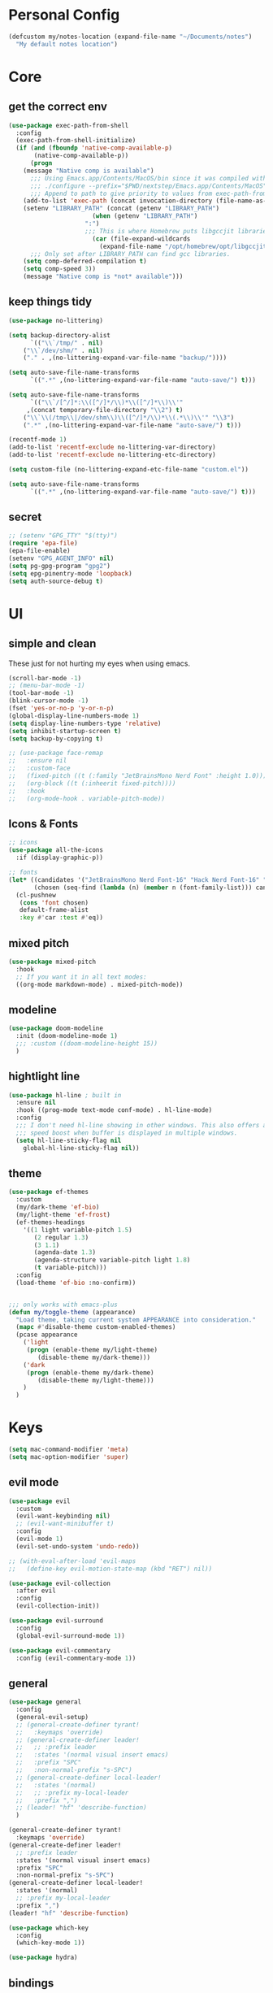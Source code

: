 #+startup: content
#+property: header-args :tangle init.el

* Personal Config

#+begin_src emacs-lisp
(defcustom my/notes-location (expand-file-name "~/Documents/notes")
  "My default notes location")
#+end_src

* Core

** get the correct env
#+begin_src emacs-lisp
(use-package exec-path-from-shell
  :config
  (exec-path-from-shell-initialize)
  (if (and (fboundp 'native-comp-available-p)
	   (native-comp-available-p))
      (progn
	(message "Native comp is available")
	  ;;; Using Emacs.app/Contents/MacOS/bin since it was compiled with
	  ;;; ./configure --prefix="$PWD/nextstep/Emacs.app/Contents/MacOS"
	  ;;; Append to path to give priority to values from exec-path-from-shell-initialize.
	(add-to-list 'exec-path (concat invocation-directory (file-name-as-directory "bin")) t)
	(setenv "LIBRARY_PATH" (concat (getenv "LIBRARY_PATH")
				       (when (getenv "LIBRARY_PATH")
					 ":")
					 ;;; This is where Homebrew puts libgccjit libraries.
				       (car (file-expand-wildcards
					     (expand-file-name "/opt/homebrew/opt/libgccjit/lib/gcc/*")))))
	  ;;; Only set after LIBRARY_PATH can find gcc libraries.
	(setq comp-deferred-compilation t)
	(setq comp-speed 3))
    (message "Native comp is *not* available")))

#+end_src

** keep things tidy

#+begin_src emacs-lisp
(use-package no-littering)

(setq backup-directory-alist
      `(("\\`/tmp/" . nil)
	("\\`/dev/shm/" . nil)
	("." . ,(no-littering-expand-var-file-name "backup/"))))

(setq auto-save-file-name-transforms
      `((".*" ,(no-littering-expand-var-file-name "auto-save/") t)))

(setq auto-save-file-name-transforms
      `(("\\`/[^/]*:\\([^/]*/\\)*\\([^/]*\\)\\'"
	 ,(concat temporary-file-directory "\\2") t)
	("\\`\\(/tmp\\|/dev/shm\\)\\([^/]*/\\)*\\(.*\\)\\'" "\\3")
	(".*" ,(no-littering-expand-var-file-name "auto-save/") t)))

(recentf-mode 1)
(add-to-list 'recentf-exclude no-littering-var-directory)
(add-to-list 'recentf-exclude no-littering-etc-directory)

(setq custom-file (no-littering-expand-etc-file-name "custom.el"))

(setq auto-save-file-name-transforms
      `((".*" ,(no-littering-expand-var-file-name "auto-save/") t)))
#+end_src

** secret

#+begin_src emacs-lisp
;; (setenv "GPG_TTY" "$(tty)")
(require 'epa-file)
(epa-file-enable)
(setenv "GPG_AGENT_INFO" nil)
(setq pg-gpg-program "gpg2")
(setq epg-pinentry-mode 'loopback)
(setq auth-source-debug t)
#+end_src

* UI

** simple and clean

These just for not hurting my eyes when using emacs.
#+begin_src emacs-lisp
(scroll-bar-mode -1)
;; (menu-bar-mode -1)
(tool-bar-mode -1)
(blink-cursor-mode -1)
(fset 'yes-or-no-p 'y-or-n-p)
(global-display-line-numbers-mode 1)
(setq display-line-numbers-type 'relative)
(setq inhibit-startup-screen t)
(setq backup-by-copying t)

;; (use-package face-remap
;;   :ensure nil
;;   :custom-face
;;   (fixed-pitch ((t (:family "JetBrainsMono Nerd Font" :height 1.0))))
;;   (org-block ((t (:inheerit fixed-pitch))))
;;   :hook
;;   (org-mode-hook . variable-pitch-mode))
#+end_src

** Icons & Fonts

#+begin_src emacs-lisp
;; icons
(use-package all-the-icons
  :if (display-graphic-p))

;; fonts
(let* ((candidates '("JetBrainsMono Nerd Font-16" "Hack Nerd Font-16" "Fira Code-16"))
       (chosen (seq-find (lambda (n) (member n (font-family-list))) candidates "JetBrainsMono Nerd Font-16")))
  (cl-pushnew
   (cons 'font chosen)
   default-frame-alist
   :key #'car :test #'eq))
#+end_src

** mixed pitch

#+begin_src emacs-lisp
(use-package mixed-pitch
  :hook
  ;; If you want it in all text modes:
  ((org-mode markdown-mode) . mixed-pitch-mode))
#+end_src

** modeline

#+begin_src emacs-lisp
(use-package doom-modeline
  :init (doom-modeline-mode 1)
  ;;; :custom ((doom-modeline-height 15))
  )
#+end_src

** hightlight line

#+begin_src emacs-lisp
(use-package hl-line ; built in
  :ensure nil
  :hook ((prog-mode text-mode conf-mode) . hl-line-mode)
  :config
  ;;; I don't need hl-line showing in other windows. This also offers a small
  ;;; speed boost when buffer is displayed in multiple windows.
  (setq hl-line-sticky-flag nil
	global-hl-line-sticky-flag nil))
#+end_src

** theme
#+begin_src emacs-lisp
(use-package ef-themes
  :custom
  (my/dark-theme 'ef-bio)
  (my/light-theme 'ef-frost)
  (ef-themes-headings
    '((1 light variable-pitch 1.5)
       (2 regular 1.3)
       (3 1.1)
       (agenda-date 1.3)
       (agenda-structure variable-pitch light 1.8)
       (t variable-pitch)))
  :config
  (load-theme 'ef-bio :no-confirm))


;;; only works with emacs-plus
(defun my/toggle-theme (appearance)
  "Load theme, taking current system APPEARANCE into consideration."
  (mapc #'disable-theme custom-enabled-themes)
  (pcase appearance
    ('light
     (progn (enable-theme my/light-theme)
	    (disable-theme my/dark-theme)))
    ('dark
     (progn (enable-theme my/dark-theme)
	    (disable-theme my/light-theme)))
    )
  )
#+end_src

* Keys

#+begin_src emacs-lisp
(setq mac-command-modifier 'meta)
(setq mac-option-modifier 'super)
#+end_src

** evil mode
#+begin_src emacs-lisp
(use-package evil
  :custom
  (evil-want-keybinding nil)
  ;; (evil-want-minibuffer t)
  :config
  (evil-mode 1)
  (evil-set-undo-system 'undo-redo))

;; (with-eval-after-load 'evil-maps
;;   (define-key evil-motion-state-map (kbd "RET") nil))

(use-package evil-collection
  :after evil
  :config
  (evil-collection-init))

(use-package evil-surround
  :config
  (global-evil-surround-mode 1))

(use-package evil-commentary
  :config (evil-commentary-mode 1))
#+end_src

** general

#+begin_src emacs-lisp
(use-package general
  :config
  (general-evil-setup)
  ;; (general-create-definer tyrant!
  ;;   :keymaps 'override)
  ;; (general-create-definer leader!
  ;;   ;; :prefix leader
  ;;   :states '(normal visual insert emacs)
  ;;   :prefix "SPC"
  ;;   :non-normal-prefix "s-SPC")
  ;; (general-create-definer local-leader!
  ;;   :states '(normal)
  ;;   ;; :prefix my-local-leader
  ;;   :prefix ",")
  ;; (leader! "hf" 'describe-function)
  )

(general-create-definer tyrant!
  :keymaps 'override)
(general-create-definer leader!
  ;; :prefix leader
  :states '(normal visual insert emacs)
  :prefix "SPC"
  :non-normal-prefix "s-SPC")
(general-create-definer local-leader!
  :states '(normal)
  ;; :prefix my-local-leader
  :prefix ",")
(leader! "hf" 'describe-function)

(use-package which-key
  :config
  (which-key-mode 1))

(use-package hydra)
#+end_src

** bindings

#+begin_src emacs-lisp
(tyrant!
  "M-o" 'find-file
  "M-d" 'dired-jump
  "M-w" 'evil-quit
  "M-q" 'save-buffers-kill-terminal
  "M-p" 'projectile-find-file-dwim
  "M-P" 'projectile-switch-project
  "M-r" 'consult-recent-file
  "M-b" 'consult-buffer
  "M-B" 'consult-project-buffer
  "M-g" 'magit-status
  "M-s" 'save-buffer
  "M-S" 'save-some-buffers
  "M-v" 'yank
  "M-a" 'mark-whole-buffer
  "M-f" 'consult-line
  "M-F" 'consult-ripgrep
  "M-t" 'vterm
  "M-=" 'text-scale-increase
  "M--" 'text-scale-decrease
  "M-0" (lambda () (interactive) (text-scale-set 0)))

(leader!
  "u" '(universal-argument :which-key "universal argument")
  "`" '("switch" . evil-switch-to-windows-last-buffer)
  "o" '(nil :which-key "open")
  ;; "o o" '+macos/reveal-in-finder
  "x" '(nil :which-key "eval")
  "x x" '("eval" . elisp-eval-region-or-buffer))

(leader!
  "h" '(nil :which-key "help")
  "h f" '("function" . describe-function)
  "h v" '("variable" . describe-variable)
  "h k" '("key" . describe-key)
  )

(leader!
  "a" '(nil :which-key "app")
  "f" '(nil :which-key "file")
  "fr" '(consult-recent-file :which-key "recent files")
  "fR" '(consult-recent-file :which-key "recent files")
  "ff" '(find-file :which-key "find file"))

(leader!
  "b" '(nil :which-key "buffer")
  "bb" '(consult-buffer :which-key "switch buffer")
  "bB" '(consult-project-buffer :which-key "project buffer")
  "bm" '(bookmark-set :which-key "set bookmark")
  "bM" '(bookmark-delete :which-key "delete bookmark")
  "bk" '(kill-this-buffer :which-key "kill buffer"))

(leader!
  "p" '(nil :which-key "project")
  "pf" '(projectile-find-file-dwim :which-key "find file")
  "pp" '(projectile-switch-project :which-key "find project")
  "pb" '(consult-project-buffer :which-key "project buffer"))

(leader!
  "s" '(nil :which-key "search")
  "sm" '(bookmark-jump :which-key "jump to bookmark")
  "sb" '(consult-line :which-key "search buffer")
  "sB" '(consult-line-multi 'all-buffer :which-key "search all open buffer")
  "sp" '(consult-ripgrep :which-key "search project")
  "sB" '(consult-line-multi 'all-buffer :which-key "search all open buffer"))
#+end_src

* Editor

#+begin_src emacs-lisp
;; search
(use-package anzu
  :config
  (global-anzu-mode +1))

(use-package evil-anzu
  :after evil
  :config
  (require 'evil-anzu))

;; remember notes
(setq initial-buffer-choice 'remember-notes
      remember-data-file (expand-file-name "remember.org" my/notes-location)
      remember-notes-initial-major-mode 'org-mode
      remember-notes-auto-save-visited-file t)

;; find file TODO: assign keys
(use-package affe
  :config
  (consult-customize affe-grep :preview-key (kbd "M-."))
  (tyrant! "M-O" #'affe-find)
  (leader! "fF" #'affe-find)
  ;; -*- lexical-binding: t -*-
  ;; (defun affe-orderless-regexp-compiler (input _type _ignorecase)
  ;;   (setq input (orderless-pattern-compiler input))
  ;;   (cons input (lambda (str) (orderless--highlight input str))))
  ;; (setq affe-regexp-compiler #'affe-orderless-regexp-compiler)
  )

(use-package bufler
  :general
  (leader! "bb" #'bufler)
  (:keymaps 'bufler-list-mode-map
            :states 'normal
            "," 'hydra:bufler/body
            "RET" 'bufler-list-buffer-switch
            "SPC" 'bufler-list-buffer-peek
            "d" 'bufler-list-buffer-kill))

(use-package crux
  :commands crux-open-with
  :general
  (leader! "f r" #'crux-recentf-find-file))
#+end_src

** Vertico

#+begin_src emacs-lisp
(use-package vertico
  :init
  (vertico-mode))

(use-package vertico-posframe
  :after vertico
  :requires posframe
  :config
  (setq vertico-posframe-poshandler #'posframe-poshandler-frame-top-center)
  (setq vertico-posframe-parameters
	'((internal-border-width . 10)
	  (left-fringe . 8)
	  (right-fringe . 8)
	  ))
  (vertico-posframe-mode 1)
  )

(use-package vertico-directory
  :after vertico
  :ensure nil
  ;; More convenient directory navigation commands
  :general
  (vertico-map
   "DEL"  'vertico-directory-delete-char
   "M-DEL"  'vertico-directory-delete-word)
  ;;; Tidy shadowed file names
  :hook (rfn-eshadow-update-overlay . vertico-directory-tidy))

(use-package savehist
  :ensure nil
  :init
  (savehist-mode))

(use-package orderless
  :init
  (setq completion-styles '(orderless partial-completion basic)))

(use-package marginalia
  :init
  (marginalia-mode))

;; TODO: add meaningful bindings
;; (use-package embark
;;   :bind
;;   ("M-." . embark-act)
;;   ("M-;" . embark-dwim)
;;   ("M-e" . embark-export)
;;   ("C-h B" . embark-bindings))

(use-package embark-consult
  :hook
  (embark-collect-mode . consult-preview-at-point-mode))

(use-package wgrep
  :ensure t
  :config
  (setq wgrep-auto-save-buffer t)
  (setq wgrep-enable-key "r"))

(use-package consult
  :config
  (setq consult-project-root-function #'projectile-project-root)
  ;; (setq consult-ripgrep-args "rg --null --hidden --line-buffered --color=never --max-columns=1000 --path-separator /   --smart-case --no-heading --line-number .")
  )

(use-package corfu
  :custom
  (corfu-cycle t)
  (corfu-auto t)
  :general
  (corfu-map
   "TAB"  'corfu-next
   "[tab]" 'corfu-next
   "S-TAB" 'corfu-previous
   "[backtab]" 'corfu-previous)
  :init
  (global-corfu-mode))

(use-package corfu-popupinfo
  :after corfu
  :ensure nil
  :init
  (corfu-popupinfo-mode 1))

;; (use-package corfu-echo
;;   :after corfu
;;   :straight nil
;;   :init
;;   (corfu-echo-mode 1))

;; Find config example [[https://github.com/minad/cape][here]].

(use-package cape
  :init
  ;; Add `completion-at-point-functions', used by `completion-at-point'.
  (add-to-list 'completion-at-point-functions #'cape-dabbrev)
  (add-to-list 'completion-at-point-functions #'cape-file)
  (add-to-list 'completion-at-point-functions #'cape-history)
  (add-to-list 'completion-at-point-functions #'cape-symbol)
  )

(use-package emacs
  :init
  (setq completion-cycle-threshold 3)
  (setq tab-always-indent 'complete))

(use-package dabbrev
  :ensure nil
  ;; Swap M-/ and C-M-/
  :general
  (:states 'normal
	   "M-/" 'dabbrev-completion
	   "C-M-/" 'dabbrev-expand)
  :custom
  (dabbrev-ignored-buffer-regexps '("\\.\\(?:pdf\\|jpe?g\\|png\\)\\'")))
#+end_src

** project

#+begin_src emacs-lisp
(use-package projectile
  :init
  (projectile-mode +1)
  :config
  (setq projectile-completion-system 'default))
#+end_src

** git

#+begin_src emacs-lisp
  (use-package magit
    :commands (magit-status magit-blame)
    :init
    ;; Have magit-status go full screen and quit to previous
    ;; configuration.  Taken from
    ;; http://whattheemacsd.com/setup-magit.el-01.html#comment-748135498
    ;; and http://irreal.org/blog/?p=2253
    (defadvice magit-status (around magit-fullscreen activate)
      (window-configuration-to-register :magit-fullscreen)
      ad-do-it
      (delete-other-windows))
    (defadvice magit-quit-window (after magit-restore-screen activate)
      (jump-to-register :magit-fullscreen))
    :custom
    (magit-diff-refine-hunk 'all)
    :config
    ;; (remove-hook 'magit-status-sections-hook 'magit-insert-tags-header)
    ;; (remove-hook 'magit-status-sections-hook 'magit-insert-status-headers)
    (remove-hook 'magit-status-sections-hook 'magit-insert-unpushed-to-pushremote)
    (remove-hook 'magit-status-sections-hook 'magit-insert-unpulled-from-pushremote)
    (remove-hook 'magit-status-sections-hook 'magit-insert-unpulled-from-upstream)
    (remove-hook 'magit-status-sections-hook 'magit-insert-unpushed-to-upstream-or-recent)
    )

  (use-package git-gutter
    :after magit
    :init
    (global-git-gutter-mode +1))

  (use-package git-gutter-fringe
    :after git-gutter
    :config
    (define-fringe-bitmap 'git-gutter-fr:added [224] nil nil '(center repeated))
    (define-fringe-bitmap 'git-gutter-fr:modified [224] nil nil '(center repeated))
    (define-fringe-bitmap 'git-gutter-fr:deleted [128 192 224 240] nil nil 'bottom))

  ;; it's slow: https://github.com/dandavison/magit-delta/issues/9
  ;; (use-package magit-delta
  ;;   :after magit
  ;;   :hook (magit-mode . magit-delta-mode))

  (use-package browse-at-remote
    :after magit)

  (use-package forge
    :after magit)

  (use-package consult-gh
    :after consult
    :config
    (setq consult-gh-default-orgs-list '("xiaoxinghu" "orgapp" "nib-group"))
    (setq consult-gh-default-clone-directory "~/Projects"))

  ;; (setq magit-refresh-status-buffer nil)
#+end_src

Keybindings

#+begin_src emacs-lisp
(defhydra hydra-git (:hint nil)
  "git"
  ("g" magit-status "status" :color blue)
  ("r" browse-at-remote "remote" :color blue)
  ("s" magit-stage-buffer-file "stage" :color blue)
  ("S" consult-gh-search-repos "stage" :color blue)
  ("c" magit-commit "commit" :color blue)
  ("p" magit-push "push" :color blue)
  ("l" magit-log "log" :color blue)
  ("f" magit-log-buffer-file "log" :color blue)
  ("b" magit-blame "blame" :color blue)
  ("q" nil "quit"))

(leader! "g" '("git" . hydra-git/body))
#+end_src

** dired

#+begin_src emacs-lisp
(use-package dired
  :ensure nil
  :init
  (setq
   dired-dwim-target t
   ;; don't prompt to revert, just do it
   dired-auto-revert-buffer #'dired-buffer-stale-p
   ;; Always copy/delete recursively
   dired-recursive-copies  'always
   dired-recursive-deletes 'top
   auto-revert-remote-files nil
   ;; Ask whether destination dirs should get created when copying/removing files.
   dired-create-destination-dirs 'ask
   dired-listing-switches "-alh"))

;; (use-package dired-preview
;;   :after dired
;;   :hook (dired-mode . dired-preview-mode)
;;   :custom (dired-preview-delay 0))

(use-package diredfl
  :hook (dired-mode . diredfl-mode))

(general-define-key
   :keymaps '(wdired-mode-map local) "M-s" 'wdired-finish-edit)
#+end_src

** treemacs
#+begin_src emacs-lisp
(use-package treemacs
  :config
  (treemacs-follow-mode t)
  ;; (setq treemacs-no-png-images t)
  )

(use-package treemacs-evil
  :after (treemacs evil))

(use-package treemacs-projectile
  :after (treemacs projectile))

(use-package treemacs-all-the-icons
  :after (treemacs all-the-icons)
  :config
  (treemacs-load-theme "all-the-icons"))

;; (use-package treemacs-icons-dired
;;   :hook (dired-mode . treemacs-icons-dired-enable-once))

;; (use-package treemacs-magit
;;   :after (treemacs magit))
#+end_src
** shell

https://github.com/xenodium/dwim-shell-command

#+begin_src emacs-lisp
(use-package dwim-shell-command
  :bind (([remap shell-command] . dwim-shell-command)
          :map dired-mode-map
          ([remap dired-do-async-shell-command] . dwim-shell-command)
          ([remap dired-do-shell-command] . dwim-shell-command)
          ([remap dired-smart-shell-command] . dwim-shell-command))
  :config
  (defun my/dwim-shell-command-convert-to-gif ()
    "Convert all marked videos to optimized gif(s)."
    (interactive)
    (dwim-shell-command-on-marked-files
      "Convert to gif"
      "ffmpeg -loglevel quiet -stats -y -i <<f>> -pix_fmt rgb24 -r 15 <<fne>>.gif"
      :utils "ffmpeg")))
#+end_src

** pdf

#+begin_src emacs-lisp
(use-package pdf-tools
  :mode ("\\.pdf\\'" . pdf-view-mode)
  :config
  (pdf-tools-install))
#+end_src

** bookmark

#+begin_src emacs-lisp
(use-package bookmark+
  :ensure nil
  ;; :straight (:host github :repo "emacsmirror/bookmark-plus")
  :general
  ("M-s-b" 'consult-bookmark))
#+end_src

* OS

** styles

#+begin_src emacs-lisp
(add-to-list 'default-frame-alist '(ns-transparent-titlebar . t))
(add-to-list 'default-frame-alist '(ns-appearance . dark))
#+end_src

** open in finder
#+begin_src emacs-lisp
(defun +macos-open-with (&optional app-name path)
  "Send PATH to APP-NAME on OSX."
  (interactive)
  (let* ((path (expand-file-name
                 (replace-regexp-in-string
                   "'" "\\'"
                   (or path (if (derived-mode-p 'dired-mode)
                              (dired-get-file-for-visit)
                              (buffer-file-name)))
                   nil t)))
          (command (format "open %s"
                     (if app-name
                       (format "-a %s '%s'" (shell-quote-argument app-name) path)
                       (format "'%s'" path)))))
    (message "Running: %s" command)
    (shell-command command)))

(defmacro +macos--open-with (id &optional app dir)
  `(defun ,(intern (format "+macos/%s" id)) ()
     (interactive)
     (+macos-open-with ,app ,dir)))

;;;###autoload (autoload '+macos/reveal-in-finder "os/macos/autoload" nil t)
(+macos--open-with reveal-in-finder "Finder" default-directory)

;;;###autoload (autoload '+macos/reveal-project-in-finder "os/macos/autoload" nil t)
(+macos--open-with reveal-project-in-finder "Finder"
                   (or (projectile-project-root) default-directory))

(leader!
  "o o" '+macos/reveal-in-finder)
#+end_src

* org-mode

** self
#+begin_src emacs-lisp
(use-package org
  :config
  (setq
   org-directory my/notes-location
   org-src-preserve-indentation t
   org-goto-interface 'outline-path-completion
   org-outline-path-complete-in-steps nil
   org-format-latex-options (plist-put org-format-latex-options :scale 1.5)
   org-preview-latex-default-process 'dvisvgm
   org-agenda-window-setup 'only-window
   org-hide-emphasis-markers t
   org-return-follows-link t
   org-default-notes-file (concat org-directory "/inbox.org")
   org-todo-keywords
   '((sequence
      "TODO(t)"   ; a task
      "WAIT(w)"   ; waiting for something
      "|"
      "DONE(d)"   ; task is done
      "KILL(k)")) ; task is cancelled

   org-todo-keyword-faces
   '(("TODO" . org-todo)
     ("TO-READ" . org-todo)
     ("READING" . (:foreground "chartreuse3" :weight bold))
     ("WAITING" . (:foreground "orange" :weight bold))
     ("IDEA" . (:foreground "cyan3" :weight bold))
     ("DONE" . org-done)
     ("NO" . (:foreground "yellow" :weight bold))
     ("CANCELLED" . (:foreground "yellow" :weight bold))
     )
   ;; Edit settings
   org-auto-align-tags nil
   org-tags-column 0
   org-catch-invisible-edits 'show-and-error
   org-special-ctrl-a/e t
   org-insert-heading-respect-content t
   org-agenda-start-on-weekday nil

   ;; Org styling, hide markup etc.
   org-hide-emphasis-markers t
   org-pretty-entities t
   org-ellipsis "…"

   ;; Agenda styling
   org-agenda-tags-column 0
   ;; org-agenda-block-separator ?─
   ;; org-agenda-time-grid
   ;; '((daily today require-timed)
   ;;    (800 1000 1200 1400 1600 1800 2000)
   ;;    " ┄┄┄┄┄ " "┄┄┄┄┄┄┄┄┄┄┄┄┄┄┄")
   org-agenda-current-time-string
   "⭠ now ─────────────────────────────────────────────────")

  ;; templates
  (setq org-capture-templates
	'(("t" "Todo" entry (file+headline org-default-notes-file "Tasks")
	   "* TODO %?\n %i\n")
	  ("n" "Note" entry (file+headline org-default-notes-file "Notes")
	   "* %?\n %i\n")
	  ))

  ;; insert mode when capture
  (add-hook 'org-capture-mode-hook 'evil-insert-state)

  ;; babel
  (org-babel-do-load-languages
   'org-babel-load-languages
   '((python . t)))

  (setq org-babel-python-command "python3"
	org-confirm-babel-evaluate nil))
#+end_src

** keybind

#+begin_src emacs-lisp
(define-key org-mode-map (kbd "M-j")
  'org-goto)

(leader! 'org-mode-map "SPC" '("find heading" . org-goto))
;; (evil-define-key 'normal 'org-mode-map (kbd "<leader> SPC") '("find heading" . org-goto))

(general-define-key
 :keymaps 'org-agenda-mode-map
 :states 'motion
 "j" 'org-agenda-next-item
 "k" 'org-agenda-previous-item
 )

(general-define-key
 :keymaps 'org-mode-map
 :states 'motion
 "RET" 'org-open-at-point
 )

(local-leader! :keymaps 'org-mode-map
  "a" '("archive" . org-archive-subtree-default)
  "l" '("link" . org-cliplink)
  "r" '("refile" . +org/refile-to-file))


(leader!
  "a a" 'my/agenda
  "c" 'org-capture)
#+end_src

** agenda
#+begin_src emacs-lisp
(use-package org-ql
  :after org
  :config
  (setq org-ql-views
	'(("TODO" :buffers-files org-agenda-files
	   :query (todo)
	   :super-groups '((:auto-category t)))))
  (setq org-agenda-custom-commands
	'(("a" "Agenda"
	   (
	    (agenda)

	    (org-ql-block '(and (todo)
				(deadline auto))
			  ((org-ql-block-header "DUE")))

	    (org-ql-block '(and (todo)
				(scheduled :on today))
			  ((org-ql-block-header "TODAY")))

	    (org-ql-block '(and (todo)
				(priority "A"))
			  ((org-ql-block-header "IMPORTANT")))

	    (org-ql-block '(and (todo "TODO") (not (habit)) (not (category "inbox")) (not (scheduled)))
			  ((org-ql-block-header "TASKS")))

	    (org-ql-block '(and (todo "TODO") (tags "book"))
			  ((org-ql-block-header "INPUT")))

	    (org-ql-block '(and (todo "IDEA"))
			  ((org-ql-block-header "IDEAS")))

	    ))))
  )

#+end_src

** roam

#+begin_src emacs-lisp
(use-package org-roam
  :after org
  :custom
  (org-roam-directory my/notes-location)
  (org-roam-dailies-directory "daily/")
  (org-roam-completion-everywhere t)
  (org-roam-node-display-template "${title:*} ${tags:10}")
  (org-roam-node-dailies-capture-template
   '(("d" "default" entry
      "* %?"
      :target (file+head "%<%Y-%m-%d>.org"
			 "#+title: %<%Y-%m-%d>\n"))))
  (org-roam-capture-templates
   '(("d" "default" plain "%?" :target
      (file+head "${slug}.org" "#+title: ${title}\n\n")
      :unnarrowed t)
     ("p" "project" plain "%?" :target
      (file+head "${slug}.org" "#+title: ${title}\n#+filetags: :project:\n\n")
      :unnarrowed t)
     ("l" "link" plain "* TO-READ %?\n" :target
      (file+head "resource.org" "Inbox")
      :unnarrowed t)
     ))
  :config
  (org-roam-setup))
#+end_src

*** functions
#+begin_src emacs-lisp
(defun my/org-find-project ()
  (interactive)
  (org-roam-node-find
   nil
   nil
   (lambda (node)
    (member "project" (org-roam-node-tags node)))))
#+end_src

*** keys
#+begin_src emacs-lisp
#+end_src

** other org-mode tools
#+begin_src emacs-lisp
(use-package evil-org
  :after org
  :hook (org-mode . (lambda () evil-org-mode))
  :config
  (require 'evil-org-agenda)
  (evil-org-agenda-set-keys))

(add-hook 'org-mode-hook
	  #'(lambda ()
	      (visual-line-mode)
	      (org-indent-mode)))

;; look and feel
(use-package olivetti)

(defun my/org-mode ()
  (olivetti-mode)
  (olivetti-set-width 80)
  ;; turn off line numbers
  (display-line-numbers-mode -1))

(add-hook 'org-mode-hook 'my/org-mode)

(setq org-image-actual-width nil)
(use-package org-download)
(use-package org-cliplink)
#+end_src

* Coding

** lsp

#+begin_src emacs-lisp
(use-package lsp-mode
  :commands lsp
  :custom
  (lsp-completion-provider :none) ;; we use Corfu instead
  (lsp-headerline-breadcrumb-enable nil)
  (lsp-headerline-breadcrumb-enable nil)
  :init
  ;; (setq lsp-keymap-prefix "C-c l")
  (defun my/lsp-mode-setup-completion ()
    (setf (alist-get 'styles (alist-get 'lsp-capf completion-category-defaults))
	  '(orderless))) ;; Configure orderless
  :hook
  ((typescript-mode . lsp)
   (web-mode . lsp)
   (typescript-ts-mode . lsp)
   (js2-mode . lsp)
   (js-mode . lsp)
   (js-ts-mode . lsp)
   (jsx-mode . lsp)
   (yaml-mode . lsp)
   (yaml-ts-mode . lsp)
   (lsp-mode . lsp-enable-which-key-integration)
   (lsp-completion-mode . my/lsp-mode-setup-completion))
  :config
  (evil-define-key 'normal 'global "gD" 'lsp-find-type-definition)
  (evil-define-key 'normal 'global "gr" 'lsp-find-references)
  (evil-define-key 'normal 'global "K" 'lsp-ui-doc-glance)
  ;; (evil-define-key 'normal 'global "gr" 'lsp-find-references)
  (evil-define-key 'normal 'global "gR" 'lsp-rename)
  (evil-define-key 'normal 'global (kbd "M-.") 'lsp-execute-code-action))

;; (with-eval-after-load 'lsp-mode
;;   (add-hook 'lsp-mode-hook #'lsp-enable-which-key-integration))

(use-package lsp-ui
  :hook
  (lsp-mode . lsp-ui-mode)
  :config
  (setq lsp-ui-doc-show-with-cursor nil))

(use-package consult-lsp
  :after (lsp-mode))

;; Key bindings.

(defhydra hydra-lsp (:hint nil)
  "lsp"
  ("s" consult-lsp-file-symbols "symbols" :color blue)
  ("r" lsp-find-references "reference" :color blue)
  ("R" lsp-rename "rename" :color blue)
  ("o" lsp-organize-imports "org imports" :color blue)
  ("q" nil "quit"))


;; (evil-define-minor-mode-key 'normal lsp-mode (kbd "SPC l") lsp-command-map)
(general-def 'normal lsp-mode :definer 'minor-mode
  "M-l" 'hydra-lsp/body)
#+end_src

** treesitter

#+begin_src emacs-lisp
(use-package treesit-auto
  :config
  (global-treesit-auto-mode))
#+end_src

#+begin_src emacs-lisp :tangle no
(use-package treesit
  :if EMACS29+
  :ensure nil
  :commands (treesit-install-language-grammar nf/treesit-install-all-languages)
  :init
  (setq treesit-language-source-alist
	'((bash . ("https://github.com/tree-sitter/tree-sitter-bash"))
	  (c . ("https://github.com/tree-sitter/tree-sitter-c"))
	  (cpp . ("https://github.com/tree-sitter/tree-sitter-cpp"))
	  (css . ("https://github.com/tree-sitter/tree-sitter-css"))
	  ;; (go . ("https://github.com/tree-sitter/tree-sitter-go"))
	  (html . ("https://github.com/tree-sitter/tree-sitter-html"))
	  (javascript . ("https://github.com/tree-sitter/tree-sitter-javascript"))
	  (json . ("https://github.com/tree-sitter/tree-sitter-json"))
	  (lua . ("https://github.com/Azganoth/tree-sitter-lua"))
	  (make . ("https://github.com/alemuller/tree-sitter-make"))
	  ;; (ocaml . ("https://github.com/tree-sitter/tree-sitter-ocaml" "ocaml/src" "ocaml"))
	  (python . ("https://github.com/tree-sitter/tree-sitter-python"))
	  ;; (php . ("https://github.com/tree-sitter/tree-sitter-php"))
	  (typescript . ("https://github.com/tree-sitter/tree-sitter-typescript" "typescript/src" "typescript"))
	  (ruby . ("https://github.com/tree-sitter/tree-sitter-ruby"))
	  (rust . ("https://github.com/tree-sitter/tree-sitter-rust"))
	  (sql . ("https://github.com/m-novikov/tree-sitter-sql"))
	  (toml . ("https://github.com/tree-sitter/tree-sitter-toml"))
	  (astro . ("https://github.com/virchau13/tree-sitter-astro"))
	  ;; (zig . ("https://github.com/GrayJack/tree-sitter-zig"))
	  (yaml . ("https://github.com/ikatyang/tree-sitter-yaml"))
	  ))
  :config
  (defun nf/treesit-install-all-languages ()
    "Install all languages specified by `treesit-language-source-alist'."
    (interactive)
    (let ((languages (mapcar 'car treesit-language-source-alist)))
      (dolist (lang languages)
	(treesit-install-language-grammar lang)
	(message "`%s' parser was installed." lang)
	(sit-for 0.75))))
  (push '(javascript-mode . js-ts-mode) major-mode-remap-alist)
  (push '(typescript-mode . typescript-ts-mode) major-mode-remap-alist)
  (push '(python-mode . python-ts-mode) major-mode-remap-alist)
  (push '(c-mode . c-ts-mode) major-mode-remap-alist)
  (push '(json-mode . json-ts-mode) major-mode-remap-alist)
  (push '(yaml-mode . yaml-ts-mode) major-mode-remap-alist)
  (treesit-major-mode-setup))
#+end_src

** coding tools
https://github.com/radian-software/apheleia, fast code formatting that doesn't drag your emacs down.
#+begin_src emacs-lisp
(use-package apheleia
  :ensure t
  :config
  (apheleia-global-mode +1))

;; Automatically make file executable when =shebang= is found.
(add-hook 'after-save-hook
	  'executable-make-buffer-file-executable-if-script-p)
#+end_src

#+begin_src emacs-lisp
(use-package editorconfig
  :config
  (editorconfig-mode 1))
#+end_src

[[https://github.com/Fuco1/smartparens][smartmarens]]: Minor mode for Emacs that deals with parens pairs and tries to be smart about it.
I use to mostly for the automatically closing. Should take a look at other features:
- wrap, unwrap, rewrap
- expand and contract pairs? (is it useful?)
- navigate pairs

#+begin_src emacs-lisp
(use-package smartparens
  :config
  (require 'smartparens-config)
  (add-hook 'prog-mode-hook #'smartparens-mode))
#+end_src

Code folding. TBH, I don't fold my code.
#+begin_src emacs-lisp
(use-package origami
  :config
  (global-origami-mode))
#+end_src

Documents is always useful.
#+begin_src emacs-lisp
(use-package eldoc
  :ensure nil
  :config
  (setq eldoc-idle-delay 0
	eldoc-echo-area-use-multiline-p nil))
#+end_src

** flymake

#+begin_src emacs-lisp
(defhydra hydra-check (:hint nil)
  "flymake"
  ("j" flymake-goto-next-error "next error")
  ("k" flymake-goto-prev-error "prev error")
  ("l" flymake-show-buffer-diagnostics "list errors" :color blue)
  ("a" eglot-code-actions "action" :color blue)
  ("o" eglot-code-action-organize-imports "orgnize import" :color blue)
  ("q" nil "quit"))

(tyrant!
  :states '(normal)
  ";" 'hydra-check/body)
#+end_src

** my own tools

*** shebang

Insert shebang based on the file type.

#+begin_src emacs-lisp
(defgroup shebang nil
  "Shebang."
  :group 'extensions)

(defcustom shebang-env-path "/usr/bin/env"
  "Path to the env executable."
  :type 'string
  :group 'shebang)

(defcustom shebang-interpretor-map
  '(("sh" . "bash")
    ("py" . "python3")
    ("js" . "deno run")
    ("mjs" . "deno run")
    ("ts" . "deno run")
    ("rb" . "ruby"))
  "Alist of interpretors and their paths."
  :type '(alist :key-type (string :tag "Extension")
           :value-type (string :tag "Interpreter"))
  :group 'shebang)

(defun guess-shebang-command ()
  "Guess the command to use for the shebang."
  (let ((ext (file-name-extension (buffer-file-name))))
    (or (cdr (assoc ext shebang-interpretor-map))
        ext)))

(defun insert-shebang ()
  "Insert shebang line at the top of the buffer."
  (interactive)
  (goto-char (point-min))
  (insert (format "#!%s %s" shebang-env-path (guess-shebang-command)))
  (newline))

(leader! "ib" '(insert-shebang :which-key "insert shebang"))
#+end_src

*** run

Run the current buffer.

#+begin_src emacs-lisp
(defgroup run nil
  "Run."
  :group 'extensions)

(defcustom run-ext-command-map
  '(("sh" . "bash")
    ("py" . "python3")
    ("js" . "deno run")
    ("ts" . "deno run")
    ("mjs" . "deno run")
    ("rb" . "ruby"))
  "Alist of interpretors and their paths."
  :type '(alist :key-type (string :tag "Extension")
           :value-type (string :tag "Command"))
  :group 'run)

(defun get-command (file)
  "Get command for executing FILE.

Return the FILE when the file is executable.
Return the command from the run-ext-command-map otherwise"
  (if (file-executable-p file)
      file
    (let ((ext (file-name-extension file)))
      (format "%s %s" (cdr (assoc ext run-ext-command-map)) file))))

(defun run-buffer ()
  "Run the current buffer."
  (interactive)
  (when (not (buffer-file-name)) (save-buffer))
  (when (buffer-modified-p) (save-buffer))
  (let* (
          ($outputb "*run output*")
          (resize-mini-windows nil)
          ($fname (buffer-file-name))
          ($cmd (get-command $fname))
          )
    (progn
      (message "Running %s" $cmd)
      (shell-command $cmd $outputb)
      )))
#+end_src

** copilot

#+begin_src emacs-lisp
(use-package copilot
  :ensure nil
  :hook (prog-mode . copilot-mode)
  :bind (("C-TAB" . 'copilot-accept-completion-by-word)
          ("C-<tab>" . 'copilot-accept-completion-by-word)
          :map copilot-completion-map
          ("<tab>" . 'copilot-accept-completion)
          ("TAB" . 'copilot-accept-completion)))
#+end_src

* Languages

** nix

#+begin_src emacs-lisp
(use-package nix-mode
  :mode "\\.nix\\'")
#+end_src

** js

Basic settings.
#+begin_src emacs-lisp
(setq js-indent-level 2)
#+end_src

Web mode for the web stuff.

#+begin_src emacs-lisp
(use-package web-mode
  :mode (("\\.html?\\'" . web-mode)
         ("\\.css\\'"   . web-mode)
         ("\\.svelte\\'"   . web-mode)
         ("\\.[t|j]sx\\'"  . jsx-mode))
  :custom
  (web-mode-markup-indent-offset 2)
  (web-mode-css-indent-offset 2)
  (web-mode-code-indent-offset 2)
  :config
  ;; https://github.com/emacs-typescript/typescript.el/issues/4#issuecomment-947866123
  (define-derived-mode jsx-mode web-mode "jsx")
  (setq web-mode-content-types-alist '(("jsx" . "\\.js[x]?\\'")))
  (with-eval-after-load 'lsp-mode
    (add-to-list 'lsp--formatting-indent-alist '(jsx-mode . js-indent-level))))
#+end_src

JavaScript stuff.
#+begin_src emacs-lisp
(use-package javascript-mode
  :ensure nil
  :mode (("\\.[m|c]?js\\'" . javascript-mode))
  :config
  (setq js-indent-level 2))
#+end_src

TypeScript.
#+begin_src emacs-lisp
(use-package typescript-mode
  :mode (("\\.ts\\'" . typescript-mode))
  :init
  ;; (autoload 'typescript-tsx-mode "typescript-mode" nil t)
  ;; (add-to-list 'auto-mode-alist
  ;; 	       (cons "\\.tsx\\'"
  ;; 		     #'typescript-tsx-mode))
  :config
  ;; (define-derived-mode typescript-tsx-mode web-mode "tsx")
  (setq typescript-indent-level 2))
#+end_src

Astro.

#+begin_src emacs-lisp
(define-derived-mode astro-mode web-mode "astro")
(setq auto-mode-alist
      (append '((".*\\.astro\\'" . astro-mode))
              auto-mode-alist))

;; (with-eval-after-load 'lsp-mode
;;   (add-to-list 'lsp-language-id-configuration
;;                '(astro-mode . "astro")))
#+end_src

** lua
#+begin_src emacs-lisp
(use-package lua-mode
  :init
  ;; lua-indent-level defaults to 3 otherwise. Madness.
  (setq lua-indent-level 2)
)
#+end_src

** rust

#+begin_src emacs-lisp
(use-package rustic
  :mode ("\\.rs\\'" . rustic-mode)
  :config
  (setq rustic-lsp-server 'rust-analyzer))
#+end_src

** npm mode

=npm-mode=. Do I need this?

#+begin_src emacs-lisp :tangle no
(use-package npm-mode
  :ensure nil
  :hook ((js-mode js-ts-mode typescript-mode typescript-ts-mode web-mode) . npm-mode))
#+end_src

** json

#+begin_src emacs-lisp
(use-package json-mode
  :mode "\\.js\\(?:on\\|[hl]int\\(?:rc\\)?\\)\\'"
  :init
  :config
  ;; (map! :after json-mode
  ;;       :map json-mode-map
  ;;       :localleader
  ;;       :desc "Copy path" "p" #'json-mode-show-path
  ;;       "t" #'json-toggle-boolean
  ;;       "d" #'json-mode-kill-path
  ;;       "x" #'json-nullify-sexp
  ;;       "+" #'json-increment-number-at-point
  ;;       "-" #'json-decrement-number-at-point
  ;;       "f" #'json-mode-beautify)
  )
#+end_src

** yaml

#+begin_src emacs-lisp
(use-package yaml-mode)
#+end_src

** csv

#+begin_src emacs-lisp
(use-package csv-mode)
#+end_src

** markdown
#+begin_src emacs-lisp
(use-package markdown-mode
  :mode "\\.md\\'"
  :config
  (setq markdown-command "multimarkdown")
  (unbind-key "M-p" markdown-mode-map))
#+end_src
